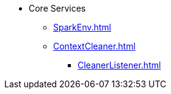 * Core Services

** xref:SparkEnv.adoc[]
** xref:ContextCleaner.adoc[]
*** xref:CleanerListener.adoc[]
